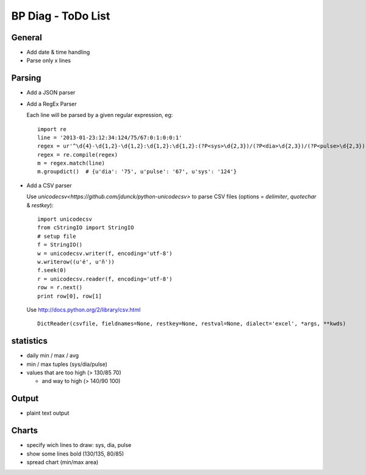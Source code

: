 BP Diag - ToDo List
===================

General
-------

* Add date & time handling

* Parse only x lines


Parsing
-------

* Add a JSON parser

* Add a RegEx Parser

  Each line will be parsed by a given regular expression, eg::

    import re
    line = '2013-01-23:12:34:124/75/67:0:1:0:0:1'
    regex = ur'^\d{4}-\d{1,2}-\d{1,2}:\d{1,2}:\d{1,2}:(?P<sys>\d{2,3})/(?P<dia>\d{2,3})/(?P<pulse>\d{2,3})(:[01]){5}$'
    regex = re.compile(regex)
    m = regex.match(line)
    m.groupdict()  # {u'dia': '75', u'pulse': '67', u'sys': '124'}

* Add a CSV parser

  Use `unicodecsv<https://github.com/jdunck/python-unicodecsv>` to parse
  CSV files (options = *delimiter*, *quotechar* & *restkey*)::

    import unicodecsv
    from cStringIO import StringIO
    # setup file
    f = StringIO()
    w = unicodecsv.writer(f, encoding='utf-8')
    w.writerow((u'é', u'ñ'))
    f.seek(0)
    r = unicodecsv.reader(f, encoding='utf-8')
    row = r.next()
    print row[0], row[1]

  Use http://docs.python.org/2/library/csv.html ::

    DictReader(csvfile, fieldnames=None, restkey=None, restval=None, dialect='excel', *args, **kwds)


statistics
----------

* daily min / max / avg

* min / max tuples (sys/dia/pulse)

* values that are too high (> 130/85 70)

  * and way to high (> 140/90 100)


Output
------

* plaint text output


Charts
------

* specify wich lines to draw: sys, dia, pulse

* show some lines bold (130/135, 80/85)

* spread chart (min/max area)
